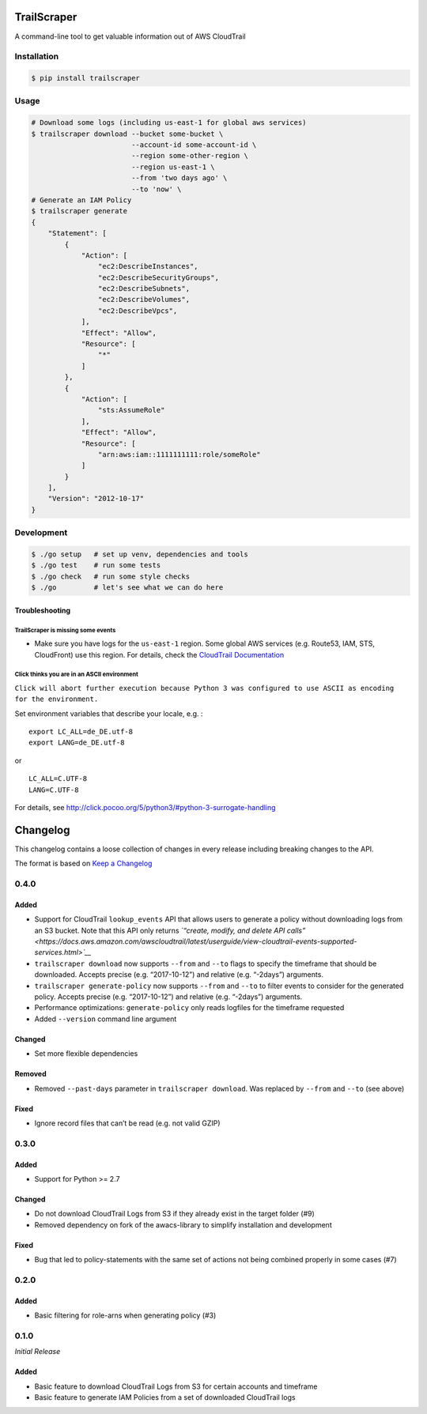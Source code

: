 TrailScraper
============

|PyPi Release| |Build Status|

A command-line tool to get valuable information out of AWS CloudTrail

Installation
------------

.. code:: bash

    $ pip install trailscraper

Usage
-----

.. code:: bash

    # Download some logs (including us-east-1 for global aws services)
    $ trailscraper download --bucket some-bucket \
                            --account-id some-account-id \
                            --region some-other-region \ 
                            --region us-east-1 \
                            --from 'two days ago' \
                            --to 'now' \
    # Generate an IAM Policy  
    $ trailscraper generate
    {
        "Statement": [
            {
                "Action": [
                    "ec2:DescribeInstances",
                    "ec2:DescribeSecurityGroups",
                    "ec2:DescribeSubnets",
                    "ec2:DescribeVolumes",
                    "ec2:DescribeVpcs",
                ],
                "Effect": "Allow",
                "Resource": [
                    "*"
                ]
            },
            {
                "Action": [
                    "sts:AssumeRole"
                ],
                "Effect": "Allow",
                "Resource": [
                    "arn:aws:iam::1111111111:role/someRole"
                ]
            }
        ],
        "Version": "2012-10-17"
    } 

Development
-----------

.. code:: bash

    $ ./go setup   # set up venv, dependencies and tools
    $ ./go test    # run some tests
    $ ./go check   # run some style checks
    $ ./go         # let's see what we can do here

Troubleshooting
~~~~~~~~~~~~~~~

TrailScraper is missing some events
^^^^^^^^^^^^^^^^^^^^^^^^^^^^^^^^^^^

-  Make sure you have logs for the ``us-east-1`` region. Some global AWS
   services (e.g. Route53, IAM, STS, CloudFront) use this region. For
   details, check the `CloudTrail
   Documentation <http://docs.aws.amazon.com/awscloudtrail/latest/userguide/cloudtrail-concepts.html#cloudtrail-concepts-global-service-events>`__

Click thinks you are in an ASCII environment
^^^^^^^^^^^^^^^^^^^^^^^^^^^^^^^^^^^^^^^^^^^^

``Click will abort further execution because Python 3 was configured to use ASCII as encoding for the environment.``

Set environment variables that describe your locale, e.g. :

::

    export LC_ALL=de_DE.utf-8
    export LANG=de_DE.utf-8

or

::

    LC_ALL=C.UTF-8
    LANG=C.UTF-8

For details, see
http://click.pocoo.org/5/python3/#python-3-surrogate-handling

.. |PyPi Release| image:: https://img.shields.io/pypi/v/trailscraper.svg
   :target: https://pypi.python.org/pypi/trailscraper
.. |Build Status| image:: https://travis-ci.org/flosell/trailscraper.svg?branch=master
   :target: https://travis-ci.org/flosell/trailscraper


Changelog
=========

This changelog contains a loose collection of changes in every release
including breaking changes to the API.

The format is based on `Keep a Changelog <http://keepachangelog.com/>`__

0.4.0
-----

Added
~~~~~

-  Support for CloudTrail ``lookup_events`` API that allows users to
   generate a policy without downloading logs from an S3 bucket. Note
   that this API only returns *`“create, modify, and delete API
   calls” <https://docs.aws.amazon.com/awscloudtrail/latest/userguide/view-cloudtrail-events-supported-services.html>`__*
-  ``trailscraper download`` now supports ``--from`` and ``--to`` flags
   to specify the timeframe that should be downloaded. Accepts precise
   (e.g. “2017-10-12”) and relative (e.g. “-2days”) arguments.
-  ``trailscraper generate-policy`` now supports ``--from`` and ``--to``
   to filter events to consider for the generated policy. Accepts
   precise (e.g. “2017-10-12”) and relative (e.g. “-2days”) arguments.

-  Performance optimizations: ``generate-policy`` only reads logfiles
   for the timeframe requested

-  Added ``--version`` command line argument

Changed
~~~~~~~

-  Set more flexible dependencies

Removed
~~~~~~~

-  Removed ``--past-days`` parameter in ``trailscraper download``. Was
   replaced by ``--from`` and ``--to`` (see above)

Fixed
~~~~~

-  Ignore record files that can’t be read (e.g. not valid GZIP)

.. section-1:

0.3.0
-----

.. added-1:

Added
~~~~~

-  Support for Python >= 2.7

.. changed-1:

Changed
~~~~~~~

-  Do not download CloudTrail Logs from S3 if they already exist in the
   target folder (#9)
-  Removed dependency on fork of the awacs-library to simplify
   installation and development

.. fixed-1:

Fixed
~~~~~

-  Bug that led to policy-statements with the same set of actions not
   being combined properly in some cases (#7)

.. section-2:

0.2.0
-----

.. added-2:

Added
~~~~~

-  Basic filtering for role-arns when generating policy (#3)

.. section-3:

0.1.0
-----

*Initial Release*

.. added-3:

Added
~~~~~

-  Basic feature to download CloudTrail Logs from S3 for certain
   accounts and timeframe
-  Basic feature to generate IAM Policies from a set of downloaded
   CloudTrail logs


